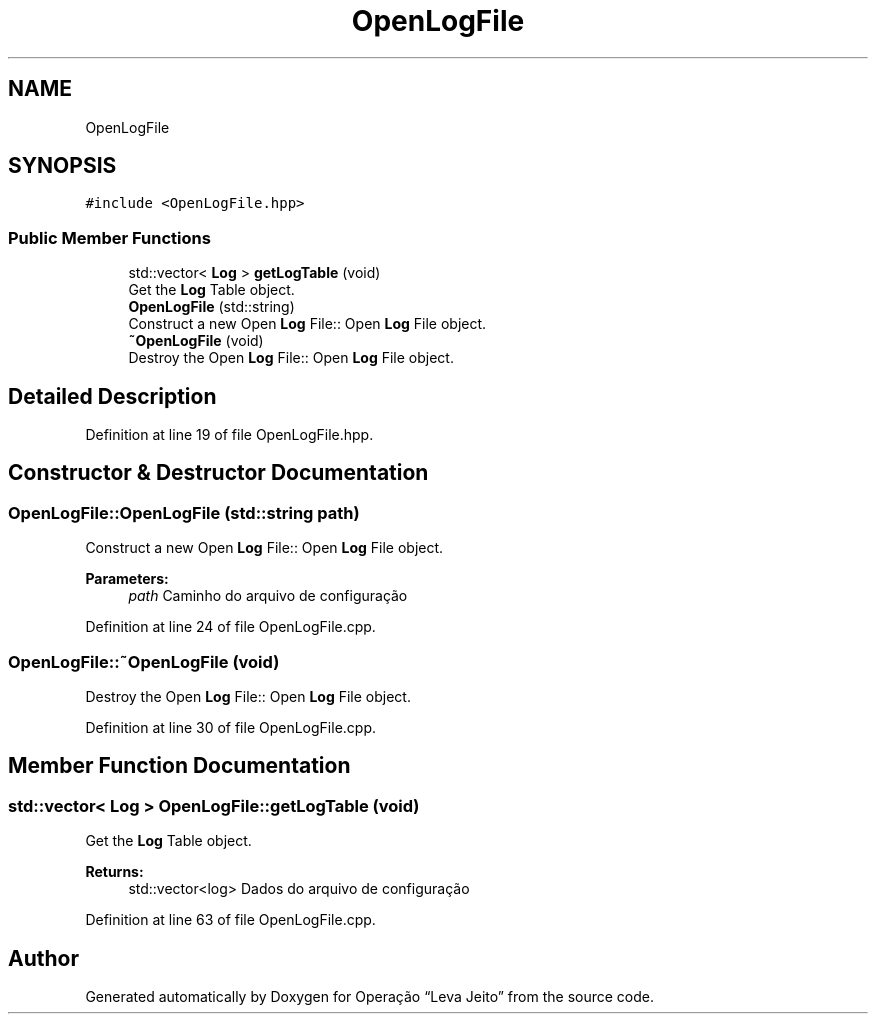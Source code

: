 .TH "OpenLogFile" 3 "Fri Sep 27 2019" "Operação “Leva Jeito”" \" -*- nroff -*-
.ad l
.nh
.SH NAME
OpenLogFile
.SH SYNOPSIS
.br
.PP
.PP
\fC#include <OpenLogFile\&.hpp>\fP
.SS "Public Member Functions"

.in +1c
.ti -1c
.RI "std::vector< \fBLog\fP > \fBgetLogTable\fP (void)"
.br
.RI "Get the \fBLog\fP Table object\&. "
.ti -1c
.RI "\fBOpenLogFile\fP (std::string)"
.br
.RI "Construct a new Open \fBLog\fP File:: Open \fBLog\fP File object\&. "
.ti -1c
.RI "\fB~OpenLogFile\fP (void)"
.br
.RI "Destroy the Open \fBLog\fP File:: Open \fBLog\fP File object\&. "
.in -1c
.SH "Detailed Description"
.PP 
Definition at line 19 of file OpenLogFile\&.hpp\&.
.SH "Constructor & Destructor Documentation"
.PP 
.SS "OpenLogFile::OpenLogFile (std::string path)"

.PP
Construct a new Open \fBLog\fP File:: Open \fBLog\fP File object\&. 
.PP
\fBParameters:\fP
.RS 4
\fIpath\fP Caminho do arquivo de configuração 
.RE
.PP

.PP
Definition at line 24 of file OpenLogFile\&.cpp\&.
.SS "OpenLogFile::~OpenLogFile (void)"

.PP
Destroy the Open \fBLog\fP File:: Open \fBLog\fP File object\&. 
.PP
Definition at line 30 of file OpenLogFile\&.cpp\&.
.SH "Member Function Documentation"
.PP 
.SS "std::vector< \fBLog\fP > OpenLogFile::getLogTable (void)"

.PP
Get the \fBLog\fP Table object\&. 
.PP
\fBReturns:\fP
.RS 4
std::vector<log> Dados do arquivo de configuração 
.RE
.PP

.PP
Definition at line 63 of file OpenLogFile\&.cpp\&.

.SH "Author"
.PP 
Generated automatically by Doxygen for Operação “Leva Jeito” from the source code\&.
